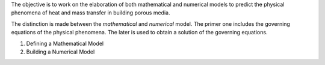 .. title: Building a model
.. slug: Modelling
.. date: 2019-10-30 15:58:28 UTC+01:00
.. tags: 
.. category: 
.. link: 
.. description: 
.. type: text

The objective is to work on the elaboration of both mathematical and numerical models to predict the physical phenomena of heat and mass transfer in building porous media.

The distinction is made between the *mathematical* and *numerical* model. The primer one includes the governing equations of the physical phenomena. The later is used to obtain a solution of the governing equations.


1. Defining a Mathematical Model

2. Building a Numerical Model
